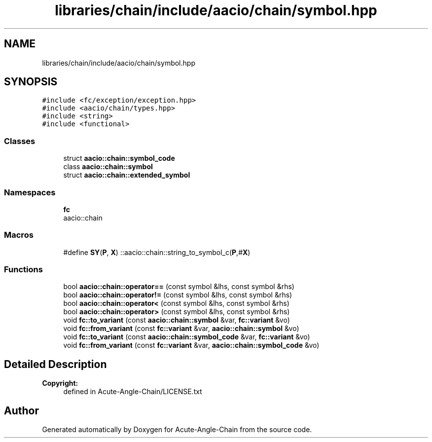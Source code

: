 .TH "libraries/chain/include/aacio/chain/symbol.hpp" 3 "Sun Jun 3 2018" "Acute-Angle-Chain" \" -*- nroff -*-
.ad l
.nh
.SH NAME
libraries/chain/include/aacio/chain/symbol.hpp
.SH SYNOPSIS
.br
.PP
\fC#include <fc/exception/exception\&.hpp>\fP
.br
\fC#include <aacio/chain/types\&.hpp>\fP
.br
\fC#include <string>\fP
.br
\fC#include <functional>\fP
.br

.SS "Classes"

.in +1c
.ti -1c
.RI "struct \fBaacio::chain::symbol_code\fP"
.br
.ti -1c
.RI "class \fBaacio::chain::symbol\fP"
.br
.ti -1c
.RI "struct \fBaacio::chain::extended_symbol\fP"
.br
.in -1c
.SS "Namespaces"

.in +1c
.ti -1c
.RI " \fBfc\fP"
.br
.RI "aacio::chain "
.in -1c
.SS "Macros"

.in +1c
.ti -1c
.RI "#define \fBSY\fP(\fBP\fP,  \fBX\fP)   ::aacio::chain::string_to_symbol_c(\fBP\fP,#\fBX\fP)"
.br
.in -1c
.SS "Functions"

.in +1c
.ti -1c
.RI "bool \fBaacio::chain::operator==\fP (const symbol &lhs, const symbol &rhs)"
.br
.ti -1c
.RI "bool \fBaacio::chain::operator!=\fP (const symbol &lhs, const symbol &rhs)"
.br
.ti -1c
.RI "bool \fBaacio::chain::operator<\fP (const symbol &lhs, const symbol &rhs)"
.br
.ti -1c
.RI "bool \fBaacio::chain::operator>\fP (const symbol &lhs, const symbol &rhs)"
.br
.ti -1c
.RI "void \fBfc::to_variant\fP (const \fBaacio::chain::symbol\fP &var, \fBfc::variant\fP &vo)"
.br
.ti -1c
.RI "void \fBfc::from_variant\fP (const \fBfc::variant\fP &var, \fBaacio::chain::symbol\fP &vo)"
.br
.ti -1c
.RI "void \fBfc::to_variant\fP (const \fBaacio::chain::symbol_code\fP &var, \fBfc::variant\fP &vo)"
.br
.ti -1c
.RI "void \fBfc::from_variant\fP (const \fBfc::variant\fP &var, \fBaacio::chain::symbol_code\fP &vo)"
.br
.in -1c
.SH "Detailed Description"
.PP 

.PP
\fBCopyright:\fP
.RS 4
defined in Acute-Angle-Chain/LICENSE\&.txt 
.RE
.PP

.SH "Author"
.PP 
Generated automatically by Doxygen for Acute-Angle-Chain from the source code\&.
